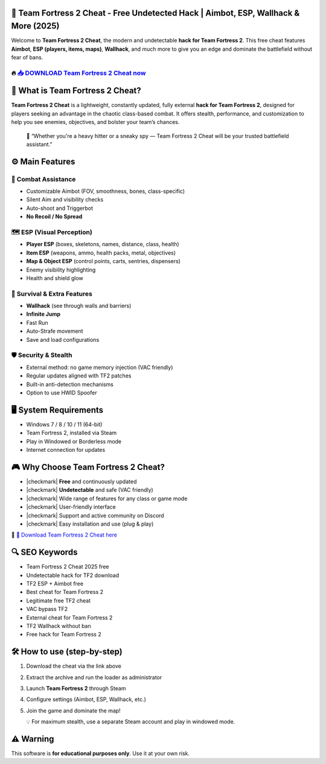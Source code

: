 ====================================================================================================
🎯 Team Fortress 2 Cheat - Free Undetected Hack | Aimbot, ESP, Wallhack & More (2025)
====================================================================================================

Welcome to **Team Fortress 2 Cheat**, the modern and undetectable **hack for Team Fortress 2**. This free cheat features **Aimbot**, **ESP (players, items, maps)**, **Wallhack**, and much more to give you an edge and dominate the battlefield without fear of bans.

----------------------------------------------------------------------------------------------------
🔥 `📥 DOWNLOAD Team Fortress 2 Cheat now <https://anysoftdownload.com/>`_
----------------------------------------------------------------------------------------------------



===========================
🔪 What is Team Fortress 2 Cheat?
===========================

**Team Fortress 2 Cheat** is a lightweight, constantly updated, fully external **hack for Team Fortress 2**, designed for players seeking an advantage in the chaotic class-based combat. It offers stealth, performance, and customization to help you see enemies, objectives, and bolster your team’s chances.

   🧠 “Whether you're a heavy hitter or a sneaky spy — Team Fortress 2 Cheat will be your trusted battlefield assistant.”



=================
⚙️ Main Features
=================

-------------
🎯 Combat Assistance
-------------

* Customizable Aimbot (FOV, smoothness, bones, class-specific)
* Silent Aim and visibility checks
* Auto-shoot and Triggerbot
* **No Recoil / No Spread**

--------------------
🗺️ ESP (Visual Perception)
--------------------

* **Player ESP** (boxes, skeletons, names, distance, class, health)
* **Item ESP** (weapons, ammo, health packs, metal, objectives)
* **Map & Object ESP** (control points, carts, sentries, dispensers)
* Enemy visibility highlighting
* Health and shield glow

-----------------------
🎒 Survival & Extra Features
-----------------------

* **Wallhack** (see through walls and barriers)
* **Infinite Jump**
* Fast Run
* Auto-Strafe movement
* Save and load configurations

-------------------
🛡️ Security & Stealth
-------------------

* External method: no game memory injection (VAC friendly)
* Regular updates aligned with TF2 patches
* Built-in anti-detection mechanisms
* Option to use HWID Spoofer



=======================
🖥️ System Requirements
=======================

* Windows 7 / 8 / 10 / 11 (64-bit)
* Team Fortress 2, installed via Steam
* Play in Windowed or Borderless mode
* Internet connection for updates



=========================
🎮 Why Choose Team Fortress 2 Cheat?
=========================

* |checkmark| **Free** and continuously updated
* |checkmark| **Undetectable** and safe (VAC friendly)
* |checkmark| Wide range of features for any class or game mode
* |checkmark| User-friendly interface
* |checkmark| Support and active community on Discord
* |checkmark| Easy installation and use (plug & play)

🔗 `🚀 Download Team Fortress 2 Cheat here <https://anysoftdownload.com/>`_



===================
🔍 SEO Keywords
===================

* Team Fortress 2 Cheat 2025 free
* Undetectable hack for TF2 download
* TF2 ESP + Aimbot free
* Best cheat for Team Fortress 2
* Legitimate free TF2 cheat
* VAC bypass TF2
* External cheat for Team Fortress 2
* TF2 Wallhack without ban
* Free hack for Team Fortress 2



=============================
🛠️ How to use (step-by-step)
=============================

1. Download the cheat via the link above
2. Extract the archive and run the loader as administrator
3. Launch **Team Fortress 2** through Steam
4. Configure settings (Aimbot, ESP, Wallhack, etc.)
5. Join the game and dominate the map!

   💡 For maximum stealth, use a separate Steam account and play in windowed mode.



=============
⚠️ Warning
=============

This software is **for educational purposes only**. Use it at your own risk.
